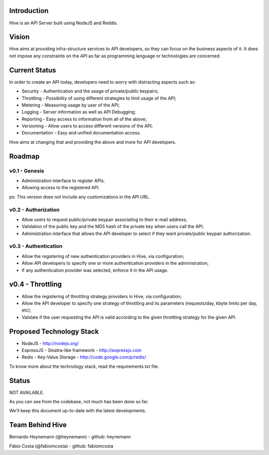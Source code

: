 Introduction
============

Hive is an API Server built using NodeJS and Reddis.

Vision
======

Hive aims at providing infra-structure services to API developers, so they can focus on the business aspects of it. It does not impose any constraints on the API as far as programming language or technologies are concerned.

Current Status
==============

In order to create an API today, developers need to worry with distracting aspects such as:

* Security - Authentication and the usage of private/public keypairs;
* Throttling - Possibility of using different strategies to limit usage of the API;
* Metering - Measuring usage by user of the API;
* Logging - Server information as well as API Debugging;
* Reporting - Easy access to information from all of the above;
* Versioning - Allow users to access different versions of the API;
* Documentation - Easy and unified documentation access.

Hive aims at changing that and providing the above and more for API developers.

Roadmap
=======

v0.1 - Genesis
--------------

* Administration interface to register APIs.
* Allowing access to the registered API.

ps: This version does not include any customizations in the API URL.

v0.2 - Authorization
--------------------

* Allow users to request public/private keypair associating to their e-mail address;
* Validation of the public key and the MD5 hash of the private key when users call the API;
* Administration interface that allows the API developer to select if they want private/public keypair authorization.

v0.3 - Authentication
---------------------

* Allow the registering of new authentication providers in Hive, via configuration;
* Allow API developers to specify one or more authentication providers in the administration;
* If any authentication provider was selected, enforce it in the API usage.

v0.4 - Throttling
=================

* Allow the registering of throttling strategy providers in Hive, via configuration;
* Allow the API developer to specify one strategy of throttling and its parameters (requests/day, kbyte limits per day, etc);
* Validate if the user requesting the API is valid according to the given throttling strategy for the given API.

Proposed Technology Stack
=========================

* NodeJS - http://nodejs.org/
* ExpressJS - Sinatra-like framework - http://expressjs.com
* Redis - Key-Value Storage - http://code.google.com/p/redis/

To know more about the technology stack, read the requirements.txt file.

Status
======

NOT AVAILABLE.

As you can see from the codebase, not much has been done so far.

We'll keep this document up-to-date with the latest developments.

Team Behind Hive
================

Bernardo Heynemann (@heynemann) - github: heynemann

Fábio Costa (@fabiomcosta) - github: fabiomcosta
